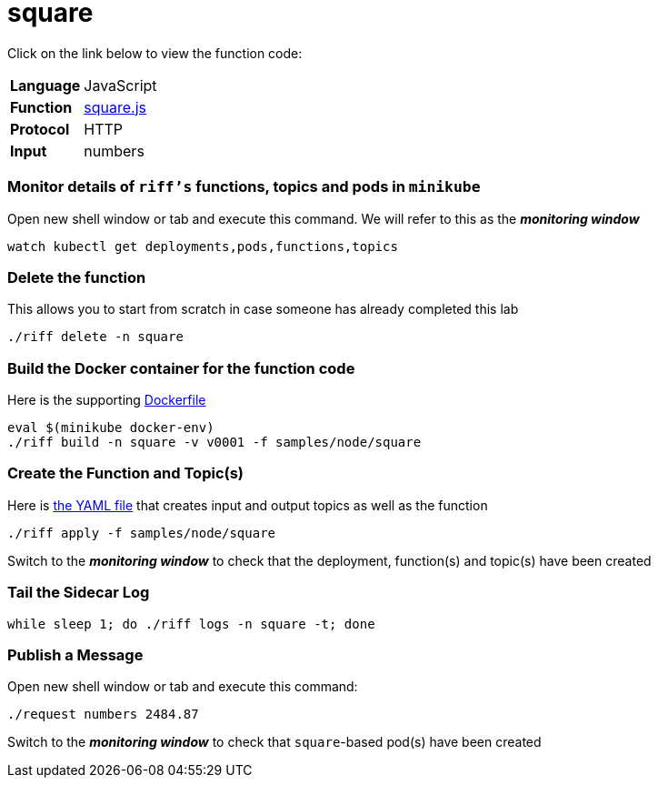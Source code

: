 = square

Click on the link below to view the function code:

[horizontal]
*Language*:: JavaScript
*Function*:: link:square.js[square.js]
*Protocol*:: HTTP
*Input*:: numbers

=== Monitor details of `riff's` functions, topics and pods in `minikube`
Open new shell window or tab and execute this command. We will refer to this as the **__monitoring window__**

[source, bash]
----
watch kubectl get deployments,pods,functions,topics
----

=== Delete the function
This allows you to start from scratch in case someone has already completed this lab
```
./riff delete -n square
```

=== Build the Docker container for the function code
Here is the supporting link:Dockerfile[Dockerfile]

```
eval $(minikube docker-env)
./riff build -n square -v v0001 -f samples/node/square
```

=== Create the Function and Topic(s)
Here is link:square.yaml[the YAML file] that creates input and output topics as well as the function

```
./riff apply -f samples/node/square
```
Switch to the **__monitoring window__** to check that the deployment, function(s) and topic(s) have been created

=== Tail the Sidecar Log

```
while sleep 1; do ./riff logs -n square -t; done
```

=== Publish a Message
Open new shell window or tab and execute this command:

```
./request numbers 2484.87
```
Switch to the **__monitoring window__** to check that `square`-based pod(s) have been created
